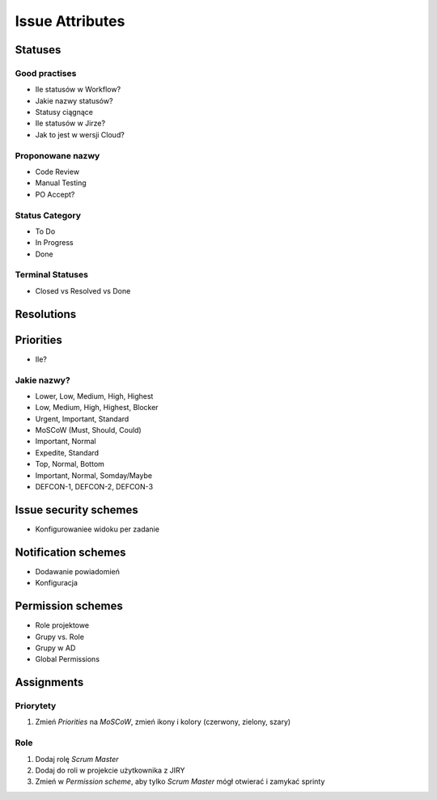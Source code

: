 ****************
Issue Attributes
****************


Statuses
========

Good practises
--------------
* Ile statusów w Workflow?
* Jakie nazwy statusów?
* Statusy ciągnące
* Ile statusów w Jirze?
* Jak to jest w wersji Cloud?

Proponowane nazwy
-----------------
* Code Review
* Manual Testing
* PO Accept?

Status Category
---------------
* To Do
* In Progress
* Done

Terminal Statuses
-----------------
* Closed vs Resolved vs Done

Resolutions
===========


Priorities
==========
* Ile?

Jakie nazwy?
------------
* Lower, Low, Medium, High, Highest
* Low, Medium, High, Highest, Blocker
* Urgent, Important, Standard
* MoSCoW (Must, Should, Could)
* Important, Normal
* Expedite, Standard
* Top, Normal, Bottom
* Important, Normal, Somday/Maybe
* DEFCON-1, DEFCON-2, DEFCON-3


Issue security schemes
======================
* Konfigurowaniee widoku per zadanie


Notification schemes
====================
* Dodawanie powiadomień
* Konfiguracja


Permission schemes
==================
* Role projektowe
* Grupy vs. Role
* Grupy w AD
* Global Permissions


Assignments
===========

Priorytety
----------
#. Zmień `Priorities` na `MoSCoW`, zmień ikony i kolory (czerwony, zielony, szary)

Role
----
#. Dodaj rolę `Scrum Master`
#. Dodaj do roli w projekcie użytkownika z JIRY
#. Zmień w `Permission scheme`, aby tylko `Scrum Master` mógł otwierać i zamykać sprinty
